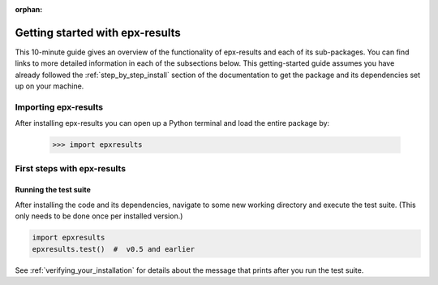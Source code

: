 :orphan:

.. _getting_started:

******************************
Getting started with epx-results
******************************

This 10-minute guide gives an overview of the functionality of epx-results
and each of its sub-packages. You can find links to more detailed information in
each of the subsections below. This getting-started guide assumes you have
already followed the :ref:`step_by_step_install` section of the documentation to get the package
and its dependencies set up on your machine.

Importing epx-results
===================

After installing epx-results you can open up a Python terminal and load the entire package by:

    >>> import epxresults

.. _first_steps:

First steps with epx-results
================================

Running the test suite
------------------------

After installing the code and its dependencies, navigate to some new working directory and execute the test suite. (This only needs to be done once per installed version.)

.. code:: python

    import epxresults
    epxresults.test()  #  v0.5 and earlier

See :ref:`verifying_your_installation` for details about the message that prints after you run the test suite.